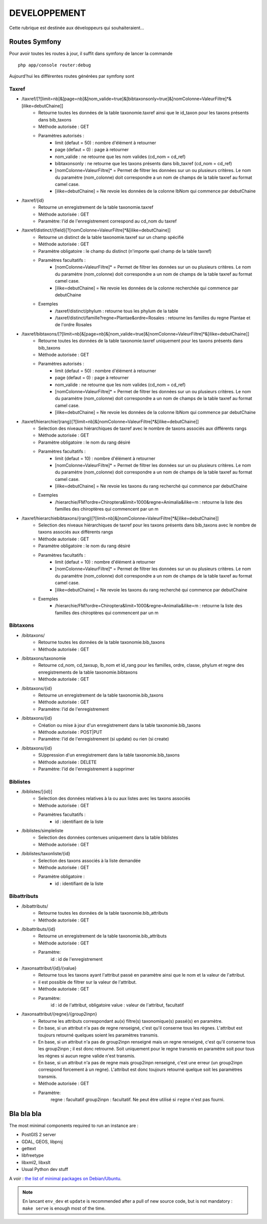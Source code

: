 =============
DEVELOPPEMENT
=============

Cette rubrique est destinée aux développeurs qui souhaiteraient...


Routes Symfony
--------------

Pour avoir toutes les routes à jour, il suffit dans symfony de lancer la commande
::

    php app/console router:debug

Aujourd'hui les différentes routes générées par symfony sont

Taxref
======

* /taxref/[?[limit=nb]&[page=nb]&[nom_valide=true]&[bibtaxonsonly=true]&[nomColonne=ValeurFiltre]*&[ilike=debutChaine]]
    * Retourne toutes les données de la table taxonomie.taxref ainsi que le id_taxon pour les taxons présents dans bib_taxons
    * Méthode autorisée : GET
    * Paramètres autorisés : 
        * limit (defaut = 50) : nombre d'élément à retourner
        * page (defaut = 0) : page à retourner
        * nom_valide : ne retourne que les nom valides (cd_nom = cd_ref)
        * bibtaxonsonly : ne retourne que les taxons présents dans bib_taxref (cd_nom = cd_ref)
        * [nomColonne=ValeurFiltre]* = Permet de filtrer les données sur un ou plusieurs critères. Le nom du paramètre (nom_colonne) doit correspondre a un nom de champs de la table taxref au format camel case.
        * [ilike=debutChaine] = Ne revoie les données de la colonne lbNom qui commence par debutChaine
        
* /taxref/{id}
    * Retourne un enregistrement de la table taxonomie.taxref
    * Méthode autorisée : GET
    * Paramètre: l'id de l'enregistrement correspond au cd_nom du taxref
    
* /taxref/distinct/{field}[?[nomColonne=ValeurFiltre]*&[ilike=debutChaine]]
    * Retourne un distinct de la table taxonomie.taxref sur un champ spécifié
    * Méthode autorisée : GET
    * Paramètre obligatoire : le champ du distinct (n'importe quel champ de la table taxref)
    * Paramètres facultatifs : 
        * [nomColonne=ValeurFiltre]* = Permet de filtrer les données sur un ou plusieurs critères. Le nom du paramètre (nom_colonne) doit correspondre a un nom de champs de la table taxref au format camel case.
        * [ilike=debutChaine] = Ne revoie les données de la colonne recherchée qui commence par debutChaine
    * Exemples
        - /taxref/distinct/phylum : retourne tous les phylum de la table
        - /taxref/distinct/famille?regne=Plantae&ordre=Rosales : retourne les familles du regne Plantae et de l'ordre Rosales

* /taxref/bibtaxons/[?[limit=nb]&[page=nb]&[nom_valide=true]&[nomColonne=ValeurFiltre]*&[ilike=debutChaine]]
    * Retourne toutes les données de la table taxonomie.taxref uniquement pour les taxons présents dans bib_taxons
    * Méthode autorisée : GET
    * Paramètres autorisés : 
        * limit (defaut = 50) : nombre d'élément à retourner
        * page (defaut = 0) : page à retourner
        * nom_valide : ne retourne que les nom valides (cd_nom = cd_ref)
        * [nomColonne=ValeurFiltre]* = Permet de filtrer les données sur un ou plusieurs critères. Le nom du paramètre (nom_colonne) doit correspondre a un nom de champs de la table taxref au format camel case.
        * [ilike=debutChaine] = Ne revoie les données de la colonne lbNom qui commence par debutChaine
              
* /taxref/hierarchie/{rang}[?[limit=nb]&[nomColonne=ValeurFiltre]*&[ilike=debutChaine]]
    * Selection des niveaux hiérarchiques de taxref avec le nombre de taxons associés aux différents rangs
    * Méthode autorisée : GET
    * Paramètre obligatoire : le nom du rang désiré
    * Paramètres facultatifs : 
        * limit (defaut = 10) : nombre d'élément à retourner
        * [nomColonne=ValeurFiltre]* = Permet de filtrer les données sur un ou plusieurs critères. Le nom du paramètre (nom_colonne) doit correspondre a un nom de champs de la table taxref au format camel case.
        * [ilike=debutChaine] = Ne revoie les taxons du rang recherché qui commence par debutChaine
    * Exemples
        - /hierarchie/FM?ordre=Chiroptera&limit=1000&regne=Animalia&ilike=m : retourne la liste des familles des chiroptères qui commencent par un m
        
* /taxref/hierarchiebibtaxons/{rang}[?[limit=nb]&[nomColonne=ValeurFiltre]*&[ilike=debutChaine]]
    * Selection des niveaux hiérarchiques de taxref pour les taxons présents dans bib_taxons avec le nombre de taxons associés aux différents rangs
    * Méthode autorisée : GET
    * Paramètre obligatoire : le nom du rang désiré
    * Paramètres facultatifs : 
        * limit (defaut = 10) : nombre d'élément à retourner
        * [nomColonne=ValeurFiltre]* = Permet de filtrer les données sur un ou plusieurs critères. Le nom du paramètre (nom_colonne) doit correspondre a un nom de champs de la table taxref au format camel case.
        * [ilike=debutChaine] = Ne revoie les taxons du rang recherché qui commence par debutChaine
    * Exemples
        - /hierarchie/FM?ordre=Chiroptera&limit=1000&regne=Animalia&ilike=m : retourne la liste des familles des chiroptères qui commencent par un m

Bibtaxons
=========

* /bibtaxons/ 
    * Retourne toutes les données de la table taxonomie.bib_taxons
    * Méthode autorisée : GET
    
* /bibtaxons/taxonomie
    * Retourne cd_nom, cd_taxsup, lb_nom et id_rang pour les familles, ordre, classe, phylum et regne des enregistrements de la table taxonomie.bibtaxons
    * Méthode autorisée : GET
    
* /bibtaxons/{id}
    * Retourne un enregistrement de la table taxonomie.bib_taxons
    * Méthode autorisée : GET
    * Paramètre: l'id de l'enregistrement
    
* /bibtaxons/{id} 
    * Création ou mise à jour d'un enregistrement dans la table taxonomie.bib_taxons
    * Méthode autorisée : POST|PUT
    * Paramètre: l'id de l'enregistrement (si update) ou rien (si create)
    
* /bibtaxons/{id} 
    * SUppression d'un enregistrement dans la table taxonomie.bib_taxons
    * Méthode autorisée : DELETE
    * Paramètre: l'id de l'enregistrement à supprimer
    
Biblistes
=========
* /biblistes/[{id}]
    * Selection des données relatives à la ou aux listes avec les taxons associés
    * Méthode autorisée : GET
    * Paramètres facultatifs : 
        * id : identifiant de la liste
        
* /biblistes/simpleliste
    * Selection des données contenues uniquement dans la table biblistes
    * Méthode autorisée : GET
    
* /biblistes/taxonliste/{id}
    * Selection des taxons associés à la liste demandée
    * Méthode autorisée : GET
    * Paramètre obligatoire : 
        * id : identifiant de la liste

Bibattributs
==========
* /bibattributs/
    * Retourne toutes les données de la table taxonomie.bib_attributs
    * Méthode autorisée : GET
    
* /bibattributs/{id}
    * Retourne un enregistrement de la table taxonomie.bib_attributs
    * Méthode autorisée : GET
    * Paramètre:
        id : id de l'enregistrement
    
* /taxonsattribut/{id}/{value}
    * Retourne tous les taxons ayant l'attribut passé en paramètre ainsi que le nom et la valeur de l'attribut.
    * il est possible de filtrer sur la valeur de l'attribut.
    * Méthode autorisée : GET
    * Paramètre: 
        id  : id de l'attribut, obligatoire
        value : valeur de l'attribut, facultatif

* /taxonsattribut/{regne}/{group2inpn}
    * Retourne les attributs correspondant au(x) filtre(s) taxonomique(s) passé(s) en paramètre. 
    * En base, si un attribut n'a pas de regne renseigné, c'est qu'il conserne tous les règnes. L'attribut est toujours retourné quelques soient les paramètres transmis.
    * En base, si un attribut n'a pas de group2inpn renseigné mais un regne renseigné, c'est qu'il conserne tous les group2inpn ; il est donc retrourné. Soit uniquement pour le regne transmis en paramètre soit pour tous les règnes si aucun regne valide n'est transmis.
    * En base, si un attribut n'a pas de regne mais group2inpn renseigné, c'est une erreur (un group2inpn correspond forcement à un regne). L'attribut est donc toujours retourné quelque soit les paramètres transmis.
    * Méthode autorisée : GET
    * Paramètre: 
        regne : facultatif
        group2inpn : facultatif. Ne peut être utilisé si ``regne`` n'est pas fourni.


Bla bla bla
-----------

The most minimal components required to run an instance are :

* PostGIS 2 server
* GDAL, GEOS, libproj
* gettext
* libfreetype
* libxml2, libxslt
* Usual Python dev stuff

A voir : `the list of minimal packages on Debian/Ubuntu <https://github.com/makinacorpus/Geotrek/blob/211cd/install.sh#L136-L148>`_.

.. note::

    En lancant ``env_dev`` et ``update`` is recommended after a pull of new source code,
    but is not mandatory : ``make serve`` is enough most of the time.
